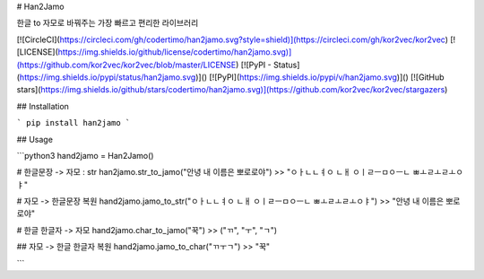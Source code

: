 # Han2Jamo 

한글 to 자모로 바꿔주는 가장 빠르고 편리한 라이브러리

[![CircleCI](https://circleci.com/gh/codertimo/han2jamo.svg?style=shield)](https://circleci.com/gh/kor2vec/kor2vec)
[![LICENSE](https://img.shields.io/github/license/codertimo/han2jamo.svg)](https://github.com/kor2vec/kor2vec/blob/master/LICENSE)
[![PyPI - Status](https://img.shields.io/pypi/status/han2jamo.svg)]()
[![PyPI](https://img.shields.io/pypi/v/han2jamo.svg)]()
[![GitHub stars](https://img.shields.io/github/stars/codertimo/han2jamo.svg)](https://github.com/kor2vec/kor2vec/stargazers)




## Installation

```
pip install han2jamo
```

## Usage

```python3
hand2jamo = Han2Jamo()

# 한글문장 -> 자모 : str
han2jamo.str_to_jamo("안녕 내 이름은 뽀로로야")
>> "ㅇㅏㄴㄴㅕㅇ ㄴㅐ ㅇㅣㄹㅡㅁㅇㅡㄴ ㅃㅗㄹㅗㄹㅗㅇㅑ"

# 자모 -> 한글문장 복원
hand2jamo.jamo_to_str("ㅇㅏㄴㄴㅕㅇ ㄴㅐ ㅇㅣㄹㅡㅁㅇㅡㄴ ㅃㅗㄹㅗㄹㅗㅇㅑ")
>> "안녕 내 이름은 뽀로로야"

# 한글 한글자 -> 자모
hand2jamo.char_to_jamo("꾹")
>> ("ㄲ", "ㅜ", "ㄱ")

## 자모 -> 한글 한글자 복원
hand2jamo.jamo_to_char("ㄲㅜㄱ")
>> "꾹"

```

